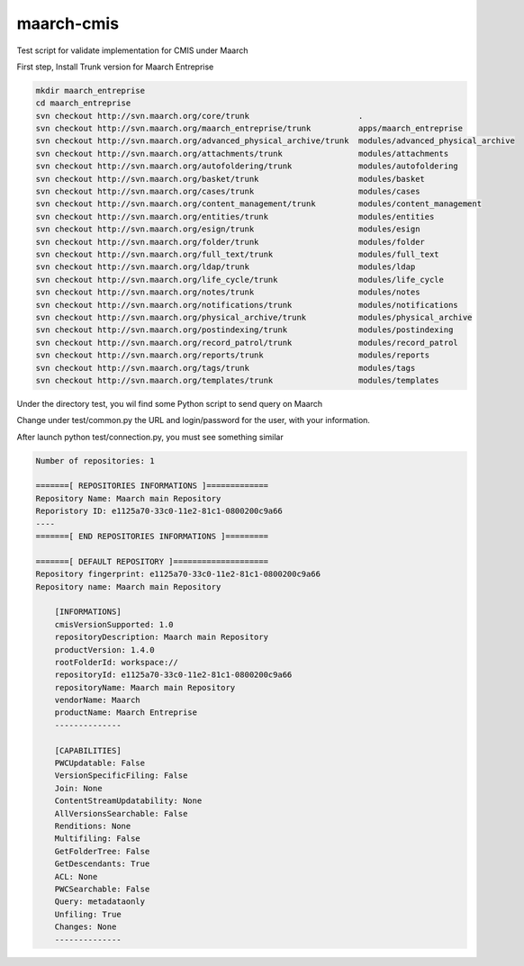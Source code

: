 maarch-cmis
===========

Test script for validate implementation for CMIS under Maarch

First step, Install Trunk version for Maarch Entreprise


.. code-block::

    mkdir maarch_entreprise 
    cd maarch_entreprise
    svn checkout http://svn.maarch.org/core/trunk                       .
    svn checkout http://svn.maarch.org/maarch_entreprise/trunk          apps/maarch_entreprise
    svn checkout http://svn.maarch.org/advanced_physical_archive/trunk  modules/advanced_physical_archive
    svn checkout http://svn.maarch.org/attachments/trunk                modules/attachments
    svn checkout http://svn.maarch.org/autofoldering/trunk              modules/autofoldering
    svn checkout http://svn.maarch.org/basket/trunk                     modules/basket
    svn checkout http://svn.maarch.org/cases/trunk                      modules/cases
    svn checkout http://svn.maarch.org/content_management/trunk         modules/content_management
    svn checkout http://svn.maarch.org/entities/trunk                   modules/entities
    svn checkout http://svn.maarch.org/esign/trunk                      modules/esign
    svn checkout http://svn.maarch.org/folder/trunk                     modules/folder
    svn checkout http://svn.maarch.org/full_text/trunk                  modules/full_text
    svn checkout http://svn.maarch.org/ldap/trunk                       modules/ldap
    svn checkout http://svn.maarch.org/life_cycle/trunk                 modules/life_cycle
    svn checkout http://svn.maarch.org/notes/trunk                      modules/notes
    svn checkout http://svn.maarch.org/notifications/trunk              modules/notifications
    svn checkout http://svn.maarch.org/physical_archive/trunk           modules/physical_archive
    svn checkout http://svn.maarch.org/postindexing/trunk               modules/postindexing
    svn checkout http://svn.maarch.org/record_patrol/trunk              modules/record_patrol
    svn checkout http://svn.maarch.org/reports/trunk                    modules/reports
    svn checkout http://svn.maarch.org/tags/trunk                       modules/tags
    svn checkout http://svn.maarch.org/templates/trunk                  modules/templates

Under the directory test, you wil find some Python script to send query on Maarch

Change under test/common.py the URL and login/password for the user, with your information.

After launch python test/connection.py, you must see something similar

.. code-block:: 


    Number of repositories: 1
    
    =======[ REPOSITORIES INFORMATIONS ]=============
    Repository Name: Maarch main Repository
    Reporistory ID: e1125a70-33c0-11e2-81c1-0800200c9a66
    ----
    =======[ END REPOSITORIES INFORMATIONS ]=========
    
    =======[ DEFAULT REPOSITORY ]====================
    Repository fingerprint: e1125a70-33c0-11e2-81c1-0800200c9a66
    Repository name: Maarch main Repository
    
        [INFORMATIONS]
        cmisVersionSupported: 1.0
        repositoryDescription: Maarch main Repository
        productVersion: 1.4.0
        rootFolderId: workspace://
        repositoryId: e1125a70-33c0-11e2-81c1-0800200c9a66
        repositoryName: Maarch main Repository
        vendorName: Maarch
        productName: Maarch Entreprise
        --------------
    
        [CAPABILITIES]
        PWCUpdatable: False
        VersionSpecificFiling: False
        Join: None
        ContentStreamUpdatability: None
        AllVersionsSearchable: False
        Renditions: None
        Multifiling: False
        GetFolderTree: False
        GetDescendants: True
        ACL: None
        PWCSearchable: False
        Query: metadataonly
        Unfiling: True
        Changes: None
        --------------


